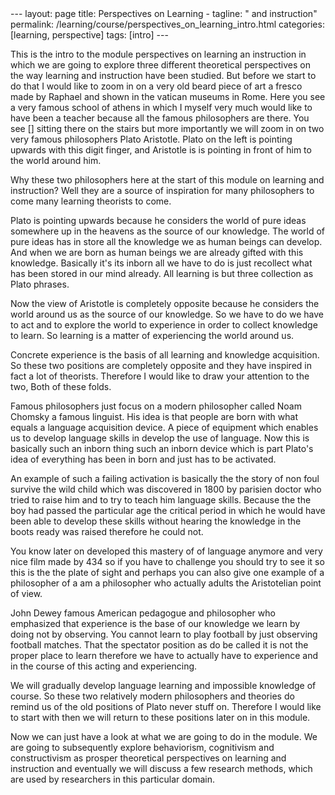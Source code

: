 #+BEGIN_EXPORT html
---
layout: page
title: Perspectives on Learning -
tagline: " and instruction"
permalink: /learning/course/perspectives_on_learning_intro.html
categories: [learning, perspective]
tags: [intro]
---
#+END_EXPORT

#+STARTUP: showall indent
#+OPTIONS: tags:nil num:nil \n:nil @:t ::t |:t ^:{} _:{} *:t
#+TOC: headlines 2
#+PROPERTY:header-args :results output :exports both :eval no-export

This is the intro to the module perspectives on learning an
instruction in which we are going to explore three different
theoretical perspectives on the way learning and instruction have been
studied. But before we start to do that I would like to zoom in on a
very old beard piece of art a fresco made by Raphael and shown in the
vatican museums in Rome. Here you see a very famous school of athens
in which I myself very much would like to have been a teacher because
all the famous philosophers are there. You see [] sitting there on the
stairs but more importantly we will zoom in on two very famous
philosophers Plato Aristotle. Plato on the left is pointing upwards
with this digit finger, and Aristotle is is pointing in front of him to
the world around him.

Why these two philosophers here at the start of this module on
learning and instruction? Well they are a source of inspiration for
many philosophers to come many learning theorists to come.

Plato is pointing upwards because he considers the world of pure ideas
somewhere up in the heavens as the source of our knowledge. The world
of pure ideas has in store all the knowledge we as human beings can
develop. And when we are born as human beings we are already gifted
with this knowledge. Basically it's its inborn all we have to do is
just recollect what has been stored in our mind already. All learning
is but three collection as Plato phrases.

Now the view of Aristotle is completely opposite because he considers
the world around us as the source of our knowledge. So we have to do
we have to act and to explore the world to experience in order to
collect knowledge to learn. So learning is a matter of experiencing the
world around us.

Concrete experience is the basis of all learning and knowledge
acquisition. So these two positions are completely opposite and they
have inspired in fact a lot of theorists. Therefore I would like to
draw your attention to the two, Both of these folds.

Famous philosophers just focus on a modern philosopher called Noam
Chomsky a famous linguist. His idea is that people are born with what
equals a language acquisition device. A piece of equipment which
enables us to develop language skills in develop the use of language.
Now this is basically such an inborn thing such an inborn device which
is part Plato's idea of everything has been in born and just has to be
activated.

An example of such a failing activation is basically the the story of
non foul survive the wild child which was discovered in 1800 by
parisien doctor who tried to raise him and to try to teach him
language skills. Because the the boy had passed the particular age the
critical period in which he would have been able to develop these
skills without hearing the knowledge in the boots ready was raised
therefore he could not.

You know later on developed this mastery of of language anymore and
very nice film made by 434 so if you have to challenge you should try
to see it so this is the the plate of sight and perhaps you can also
give one example of a philosopher of a am a philosopher who actually
adults the Aristotelian point of view.

John Dewey famous American pedagogue and philosopher who emphasized
that experience is the base of our knowledge we learn by doing not by
observing. You cannot learn to play football by just observing
football matches. That the spectator position as do be called it is
not the proper place to learn therefore we have to actually have to
experience and in the course of this acting and experiencing.

We will gradually develop language learning and impossible knowledge
of course. So these two relatively modern philosophers and theories do
remind us of the old positions of Plato never stuff on. Therefore I
would like to start with then we will return to these positions later
on in this module.

Now we can just have a look at what we are going to do in the module.
We are going to subsequently explore behaviorism, cognitivism and
constructivism as prosper theoretical perspectives on learning and
instruction and eventually we will discuss a few research methods,
which are used by researchers in this particular domain.
